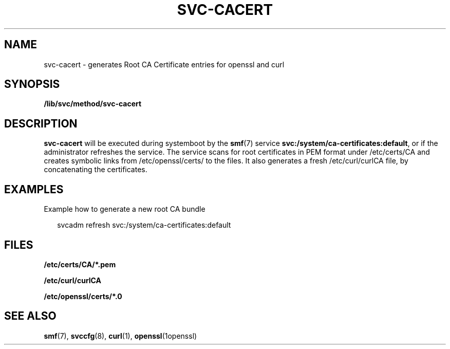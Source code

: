 '\" te
.\" Copyright (c) 2016 Olaf Bohlen
.\" The contents of this file are subject to the terms of the Common Development and Distribution License (the "License").  You may not use this file except in compliance with the License.
.\" You can obtain a copy of the license at usr/src/OPENSOLARIS.LICENSE or http://www.illumos.org/license/CDDL.  See the License for the specific language governing permissions and limitations under the License.
.\" When distributing Covered Code, include this CDDL HEADER in each file and include the License file at usr/src/OPENSOLARIS.LICENSE.  If applicable, add the following below this CDDL HEADER, with the fields enclosed by brackets "[]" replaced with your own identifying information: Portions Copyright [yyyy] [name of copyright owner]

.TH SVC-CACERT 8 "15 Dec 2024" "" "System Administration Commands"
.SH NAME
svc-cacert \- generates Root CA Certificate entries for openssl and curl
.SH SYNOPSIS
.LP
.nf
\fB/lib/svc/method/svc-cacert\fR
.fi

.SH DESCRIPTION
.sp
.LP
\fBsvc-cacert\fR will be executed during systemboot by the \fBsmf\fR(7) service 
\fBsvc:/system/ca-certificates:default\fR, or if the administrator refreshes the service.
The service scans for root certificates in PEM format under /etc/certs/CA and creates symbolic
links from /etc/openssl/certs/ to the files.
It also generates a fresh /etc/curl/curlCA file, by concatenating the certificates.

.SH EXAMPLES
.LP
Example how to generate a new root CA bundle
.sp
.in +2
.nf
svcadm refresh svc:/system/ca-certificates:default
.fi
.in -2
.sp

.SH FILES
.sp
.ne 2
.na
\fB\fB/etc/certs/CA/*.pem\fR\fR
.ad
.sp
.ne 2
.na
\fB\fB/etc/curl/curlCA\fR\fR
.ad
.sp
.ne 2
.na
\fB\fB/etc/openssl/certs/*.0\fR\fR
.ad
.sp .6

.SH SEE ALSO
.sp
.LP
\fBsmf\fR(7), \fBsvccfg\fR(8), \fBcurl\fR(1), \fBopenssl\fR(1openssl)

